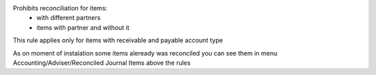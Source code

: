 Prohibits reconciliation for items:
 - with different partners
 - items with partner and without it
This rule applies only for items with receivable and payable account type

As on moment of instalation some items aleready was reconciled you can
see them in menu Accounting/Adviser/Reconciled Journal Items above the rules